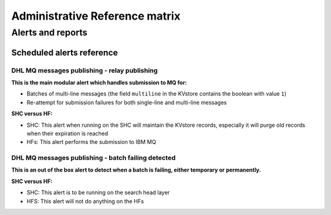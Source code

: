 Administrative Reference matrix
===============================

Alerts and reports
------------------

Scheduled alerts reference
^^^^^^^^^^^^^^^^^^^^^^^^^^

DHL MQ messages publishing - relay publishing
;;;;;;;;;;;;;;;;;;;;;;;;;;;;;;;;;;;;;;;;;;;;;

**This is the main modular alert which handles submission to MQ for:**

- Batches of multi-line messages (the field ``multiline`` in the KVstore contains the boolean with value ``1``)
- Re-attempt for submission failures for both single-line and multi-line messages

**SHC versus HF:**

- SHC: This alert when running on the SHC will maintain the KVstore records, especially it will purge old records when their expiration is reached
- HFs: This alert performs the submission to IBM MQ

DHL MQ messages publishing - batch failing detected
;;;;;;;;;;;;;;;;;;;;;;;;;;;;;;;;;;;;;;;;;;;;;;;;;;;

**This is an out of the box alert to detect when a batch is failing, either temporary or permanently.**

**SHC versus HF:**

- SHC: This alert is to be running on the search head layer
- HFS: This alert will not do anything on the HFs

